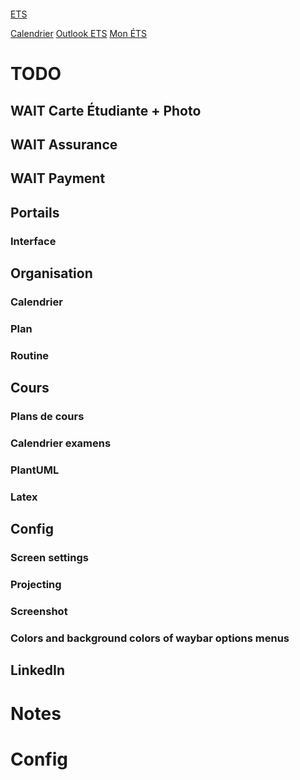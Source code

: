 #
#  ███████╗███╗   ███╗ █████╗  ██████╗███████╗
#  ██╔════╝████╗ ████║██╔══██╗██╔════╝██╔════╝
#  █████╗  ██╔████╔██║███████║██║     ███████╗
#  ██╔══╝  ██║╚██╔╝██║██╔══██║██║     ╚════██║
#  ███████╗██║ ╚═╝ ██║██║  ██║╚██████╗███████║
#  ╚══════╝╚═╝     ╚═╝╚═╝  ╚═╝ ╚═════╝╚══════╝
#

#+begin_src 
#+end_src

[[id:4e24e223-f5b4-4156-9884-df7c0c688b24][ETS]] 

[[https://calendar.google.com/calendar/u/0/r/week][Calendrier]]
[[https://outlook.office.com/mail/][Outlook ETS]]
[[https://portail.etsmtl.ca/home][Mon ÉTS]]

* TODO
** WAIT Carte Étudiante + Photo
** WAIT Assurance
** WAIT Payment
** Portails
*** Interface
**  Organisation
*** Calendrier
*** Plan
*** Routine
** Cours
*** Plans de cours
*** Calendrier examens
*** PlantUML
*** Latex
** Config
*** Screen settings
*** Projecting
*** Screenshot
*** Colors and background colors of waybar options menus
** LinkedIn

* Notes
#+transclude: [[id:e8db57c3-774e-47c6-bd7c-7d06e4ac9a86][Notes]]

* Config
#+transclude: [[id:3fe1628f-c6f1-4857-9edd-56aaed4661d5][Configuration]]


